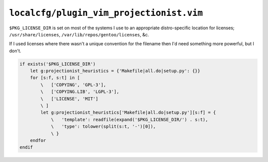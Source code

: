 ``localcfg/plugin_vim_projectionist.vim``
=========================================

``$PKG_LICENSE_DIR`` is set on most of the systems I use to an appropriate
distro-specific location for licenses; ``/usr/share/licenses``,
``/var/lib/repos/gentoo/licenses``, &c.

If I used licenses where there wasn't a unique convention for the filename then
I'd need something more powerful, but I don't.

.. code-block:: vim

    if exists('$PKG_LICENSE_DIR')
        let g:projectionist_heuristics = {'Makefile|all.do|setup.py': {}}
        for [s:f, s:t] in [
            \   ['COPYING', 'GPL-3'],
            \   ['COPYING.LIB', 'LGPL-3'],
            \   ['LICENSE', 'MIT']
            \ ]
            let g:projectionist_heuristics['Makefile|all.do|setup.py'][s:f] = {
                \   'template': readfile(expand('$PKG_LICENSE_DIR/') . s:t),
                \   'type': tolower(split(s:t, '-')[0]),
                \ }
        endfor
    endif
